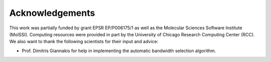 
Acknowledgements
================

This work was partially funded by grant EPSR EP/P006175/1 as well as the Molecular Sciences Software Institute (MolSSI).  Computing resources were provided in part by the University of Chicago Research Computing Center (RCC).
We also want to thank the following scientists for their input and advice:

- Prof. Dimitris Giannakis for help in implementing the automatic bandwidth selection algorithm.
